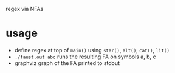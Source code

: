 regex via NFAs

* usage
- define regex at top of ~main()~ using ~star()~, ~alt()~, ~cat()~, ~lit()~
- ~./faust.out abc~ runs the resulting FA on symbols a, b, c
- graphviz graph of the FA printed to stdout

